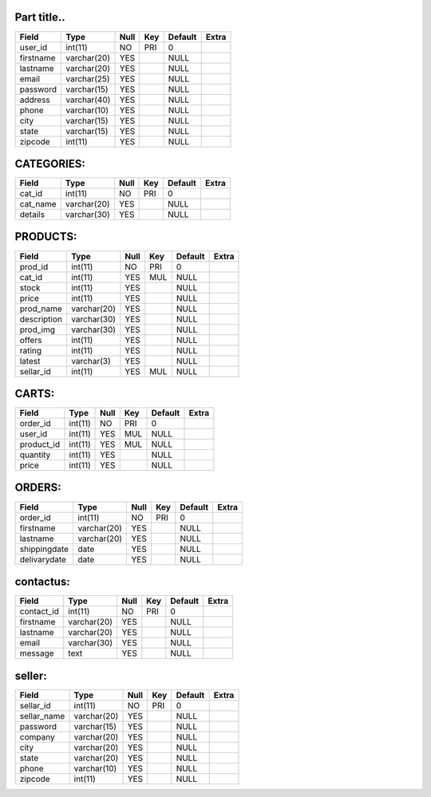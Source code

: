 ============
Part title..
============


+-----------+-------------+------+-----+---------+-------+
| Field     | Type        | Null | Key | Default | Extra |
+===========+=============+======+=====+=========+=======+
| user_id   | int(11)     | NO   | PRI | 0       |       |
+-----------+-------------+------+-----+---------+-------+
| firstname | varchar(20) | YES  |     | NULL    |       |
+-----------+-------------+------+-----+---------+-------+
| lastname  | varchar(20) | YES  |     | NULL    |       |
+-----------+-------------+------+-----+---------+-------+
| email     | varchar(25) | YES  |     | NULL    |       |
+-----------+-------------+------+-----+---------+-------+
| password  | varchar(15) | YES  |     | NULL    |       |
+-----------+-------------+------+-----+---------+-------+
| address   | varchar(40) | YES  |     | NULL    |       |
+-----------+-------------+------+-----+---------+-------+
| phone     | varchar(10) | YES  |     | NULL    |       |
+-----------+-------------+------+-----+---------+-------+
| city      | varchar(15) | YES  |     | NULL    |       |
+-----------+-------------+------+-----+---------+-------+
| state     | varchar(15) | YES  |     | NULL    |       |
+-----------+-------------+------+-----+---------+-------+
| zipcode   | int(11)     | YES  |     | NULL    |       |
+-----------+-------------+------+-----+---------+-------+



===========
CATEGORIES:
===========

+----------+-------------+------+-----+---------+-------+
| Field    | Type        | Null | Key | Default | Extra |
+==========+=============+======+=====+=========+=======+
| cat_id   | int(11)     | NO   | PRI | 0       |       |
+----------+-------------+------+-----+---------+-------+
| cat_name | varchar(20) | YES  |     | NULL    |       |
+----------+-------------+------+-----+---------+-------+
| details  | varchar(30) | YES  |     | NULL    |       |
+----------+-------------+------+-----+---------+-------+

=========
PRODUCTS:
=========
+-------------+-------------+------+-----+---------+-------+
| Field       | Type        | Null | Key | Default | Extra |
+=============+=============+======+=====+=========+=======+
| prod_id     | int(11)     | NO   | PRI | 0       |       |
+-------------+-------------+------+-----+---------+-------+
| cat_id      | int(11)     | YES  | MUL | NULL    |       |
+-------------+-------------+------+-----+---------+-------+
| stock       | int(11)     | YES  |     | NULL    |       |
+-------------+-------------+------+-----+---------+-------+
| price       | int(11)     | YES  |     | NULL    |       |
+-------------+-------------+------+-----+---------+-------+
| prod_name   | varchar(20) | YES  |     | NULL    |       |
+-------------+-------------+------+-----+---------+-------+
| description | varchar(30) | YES  |     | NULL    |       |
+-------------+-------------+------+-----+---------+-------+
| prod_img    | varchar(30) | YES  |     | NULL    |       |
+-------------+-------------+------+-----+---------+-------+
| offers      | int(11)     | YES  |     | NULL    |       |
+-------------+-------------+------+-----+---------+-------+
| rating      | int(11)     | YES  |     | NULL    |       |
+-------------+-------------+------+-----+---------+-------+
| latest      | varchar(3)  | YES  |     | NULL    |       |
+-------------+-------------+------+-----+---------+-------+
|sellar_id    |  int(11)    |  YES | MUL |  NULL   |       |
+-------------+-------------+------+-----+---------+-------+

======
CARTS:
======

+------------+---------+------+-----+---------+-------+
| Field      | Type    | Null | Key | Default | Extra |
+============+=========+======+=====+=========+=======+
| order_id   | int(11) | NO   | PRI | 0       |       |
+------------+---------+------+-----+---------+-------+
| user_id    | int(11) | YES  | MUL | NULL    |       |
+------------+---------+------+-----+---------+-------+
| product_id | int(11) | YES  | MUL | NULL    |       |
+------------+---------+------+-----+---------+-------+
| quantity   | int(11) | YES  |     | NULL    |       |
+------------+---------+------+-----+---------+-------+
| price      | int(11) | YES  |     | NULL    |       |
+------------+---------+------+-----+---------+-------+

=======
ORDERS:
=======
+--------------+-------------+------+-----+---------+-------+
| Field        | Type        | Null | Key | Default | Extra |
+==============+=============+======+=====+=========+=======+
| order_id     | int(11)     | NO   | PRI | 0       |       |
+--------------+-------------+------+-----+---------+-------+
| firstname    | varchar(20) | YES  |     | NULL    |       |
+--------------+-------------+------+-----+---------+-------+
| lastname     | varchar(20) | YES  |     | NULL    |       |
+--------------+-------------+------+-----+---------+-------+
| shippingdate | date        | YES  |     | NULL    |       |
+--------------+-------------+------+-----+---------+-------+
| delivarydate | date        | YES  |     | NULL    |       |
+--------------+-------------+------+-----+---------+-------+

==========
contactus:
==========
+------------+-------------+------+-----+---------+-------+
| Field      | Type        | Null | Key | Default | Extra |
+============+=============+======+=====+=========+=======+
| contact_id | int(11)     | NO   | PRI | 0       |       |
+------------+-------------+------+-----+---------+-------+
| firstname  | varchar(20) | YES  |     | NULL    |       |
+------------+-------------+------+-----+---------+-------+
| lastname   | varchar(20) | YES  |     | NULL    |       |
+------------+-------------+------+-----+---------+-------+
| email      | varchar(30) | YES  |     | NULL    |       |
+------------+-------------+------+-----+---------+-------+
| message    | text        | YES  |     | NULL    |       |
+------------+-------------+------+-----+---------+-------+

=======
seller:
=======

+-------------+-------------+------+-----+---------+-------+
| Field       | Type        | Null | Key | Default | Extra |
+=============+=============+======+=====+=========+=======+
| sellar_id   | int(11)     | NO   | PRI | 0       |       |
+-------------+-------------+------+-----+---------+-------+
|sellar_name  | varchar(20) | YES  |     | NULL    |       |
+-------------+-------------+------+-----+---------+-------+
|    password | varchar(15) | YES  |     | NULL    |       |
+-------------+-------------+------+-----+---------+-------+
| company     | varchar(20) | YES  |     | NULL    |       |
+-------------+-------------+------+-----+---------+-------+
| city        | varchar(20) | YES  |     | NULL    |       |
+-------------+-------------+------+-----+---------+-------+
| state       | varchar(20) | YES  |     | NULL    |       |
+-------------+-------------+------+-----+---------+-------+
| phone       | varchar(10) | YES  |     | NULL    |       |
+-------------+-------------+------+-----+---------+-------+
|zipcode      | int(11)     | YES  |     | NULL    |       |
+-------------+-------------+------+-----+---------+-------+